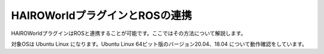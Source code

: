 HAIROWorldプラグインとROSの連携
===============================

HAIROWorldプラグインはROSと連携することが可能です。ここではその方法について解説します。

対象OSは Ubuntu Linux になります。Ubuntu Linux 64ビット版のバージョン20.04、18.04 について動作確認をしています。
